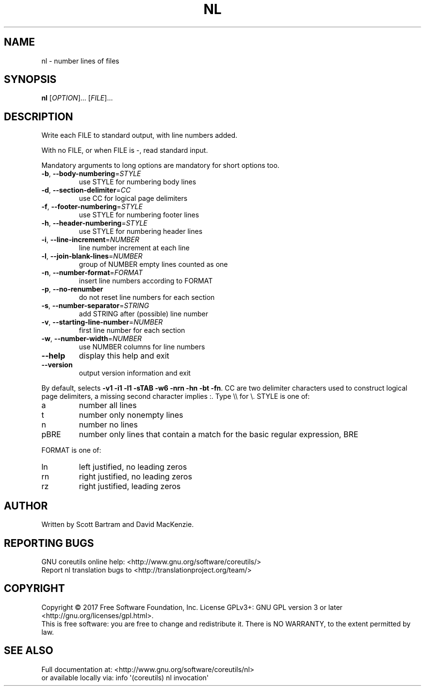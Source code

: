 .\" DO NOT MODIFY THIS FILE!  It was generated by help2man 1.47.3.
.TH NL "1" "March 2017" "GNU coreutils 8.27" "User Commands"
.SH NAME
nl \- number lines of files
.SH SYNOPSIS
.B nl
[\fI\,OPTION\/\fR]... [\fI\,FILE\/\fR]...
.SH DESCRIPTION
.\" Add any additional description here
.PP
Write each FILE to standard output, with line numbers added.
.PP
With no FILE, or when FILE is \-, read standard input.
.PP
Mandatory arguments to long options are mandatory for short options too.
.TP
\fB\-b\fR, \fB\-\-body\-numbering\fR=\fI\,STYLE\/\fR
use STYLE for numbering body lines
.TP
\fB\-d\fR, \fB\-\-section\-delimiter\fR=\fI\,CC\/\fR
use CC for logical page delimiters
.TP
\fB\-f\fR, \fB\-\-footer\-numbering\fR=\fI\,STYLE\/\fR
use STYLE for numbering footer lines
.TP
\fB\-h\fR, \fB\-\-header\-numbering\fR=\fI\,STYLE\/\fR
use STYLE for numbering header lines
.TP
\fB\-i\fR, \fB\-\-line\-increment\fR=\fI\,NUMBER\/\fR
line number increment at each line
.TP
\fB\-l\fR, \fB\-\-join\-blank\-lines\fR=\fI\,NUMBER\/\fR
group of NUMBER empty lines counted as one
.TP
\fB\-n\fR, \fB\-\-number\-format\fR=\fI\,FORMAT\/\fR
insert line numbers according to FORMAT
.TP
\fB\-p\fR, \fB\-\-no\-renumber\fR
do not reset line numbers for each section
.TP
\fB\-s\fR, \fB\-\-number\-separator\fR=\fI\,STRING\/\fR
add STRING after (possible) line number
.TP
\fB\-v\fR, \fB\-\-starting\-line\-number\fR=\fI\,NUMBER\/\fR
first line number for each section
.TP
\fB\-w\fR, \fB\-\-number\-width\fR=\fI\,NUMBER\/\fR
use NUMBER columns for line numbers
.TP
\fB\-\-help\fR
display this help and exit
.TP
\fB\-\-version\fR
output version information and exit
.PP
By default, selects \fB\-v1\fR \fB\-i1\fR \fB\-l1\fR \fB\-sTAB\fR \fB\-w6\fR \fB\-nrn\fR \fB\-hn\fR \fB\-bt\fR \fB\-fn\fR.
CC are two delimiter characters used to construct logical page delimiters,
a missing second character implies :.  Type \e\e for \e.  STYLE is one of:
.TP
a
number all lines
.TP
t
number only nonempty lines
.TP
n
number no lines
.TP
pBRE
number only lines that contain a match for the basic regular
expression, BRE
.PP
FORMAT is one of:
.TP
ln
left justified, no leading zeros
.TP
rn
right justified, no leading zeros
.TP
rz
right justified, leading zeros
.SH AUTHOR
Written by Scott Bartram and David MacKenzie.
.SH "REPORTING BUGS"
GNU coreutils online help: <http://www.gnu.org/software/coreutils/>
.br
Report nl translation bugs to <http://translationproject.org/team/>
.SH COPYRIGHT
Copyright \(co 2017 Free Software Foundation, Inc.
License GPLv3+: GNU GPL version 3 or later <http://gnu.org/licenses/gpl.html>.
.br
This is free software: you are free to change and redistribute it.
There is NO WARRANTY, to the extent permitted by law.
.SH "SEE ALSO"
Full documentation at: <http://www.gnu.org/software/coreutils/nl>
.br
or available locally via: info \(aq(coreutils) nl invocation\(aq
